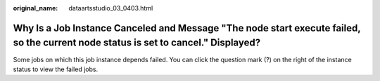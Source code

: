 :original_name: dataartsstudio_03_0403.html

.. _dataartsstudio_03_0403:

Why Is a Job Instance Canceled and Message "The node start execute failed, so the current node status is set to cancel." Displayed?
===================================================================================================================================

Some jobs on which this job instance depends failed. You can click the question mark (?) on the right of the instance status to view the failed jobs.
